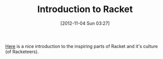 #+POSTID: 6533
#+DATE: [2012-11-04 Sun 03:27]
#+OPTIONS: toc:nil num:nil todo:nil pri:nil tags:nil ^:nil TeX:nil
#+CATEGORY: Link
#+TAGS: Fun, Functional, Learning, Lisp, Programming, Programming Language, Racket, Scheme
#+TITLE: Introduction to Racket

[[http://www.google.com/url?q=http%3A%2F%2Fwww.infoq.com%2Fpresentations%2FRacket&sa=D&sntz=1&usg=AFQjCNH5mvrc1SPER-sPHfE4IqcG8DyWCQ][Here]] is a nice introduction to the inspiring parts of Racket and it's culture (of Racketeers).



